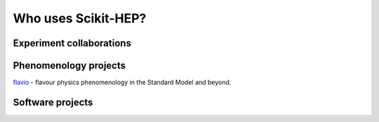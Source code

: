 
.. _project_users:

Who uses Scikit-HEP?
====================

Experiment collaborations
-------------------------


Phenomenology projects
----------------------

.. image:: images/projusers/logo_flavio.svg
    :scale: 20
    :target: `flavio`_
`flavio`_ - flavour physics phenomenology in the Standard Model and beyond.


Software projects
-----------------


.. _flavio : https://flav-io.github.io/
